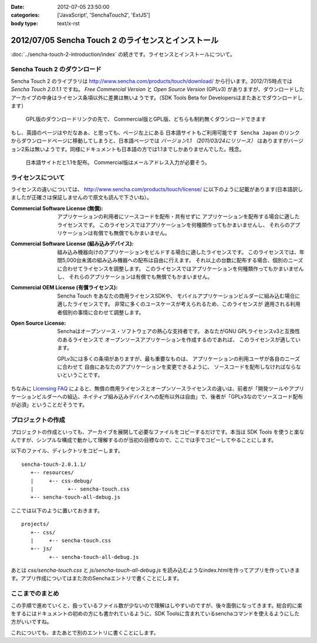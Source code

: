 :date: 2012-07-05 23:50:00
:categories: ['JavaScript', 'SenchaTouch2', 'ExtJS']
:body type: text/x-rst

======================================================
2012/07/05 Sencha Touch 2 のライセンスとインストール
======================================================

:doc:`../sencha-touch-2-introduction/index` の続きです。ライセンスとインストールについて。


Sencha Touch 2 のダウンロード
================================

Sencha Touch 2 のライブラリは http://www.sencha.com/products/touch/download/ から行います。2012/7/5時点では `Sencha Touch 2.0.1.1` ですね。 `Free Commercial Version` と `Open Source Version` (GPLv3) がありますが、ダウンロードしたアーカイブの中身はライセンス条項以外に差異は無いようです。（SDK Tools Beta for Developersはまたあとでダウンロードします）

.. figure:: download-en.png

   GPL版のダウンロードリンクの先で、
   Commercial版とGPL版、どちらも制約無くダウンロードできます

もし、英語のページはやだなあぁ、と思っても、ページ左上にある ``日本語サイトもご利用可能です Sencha Japan`` のリンクからダウンロードページに移動してしまうと、日本語ページでは `バージョン1.1 （2011/03/24にリリース）` はありますがバージョン2系は無いようです。同様にドキュメントも日本語の方では1.1までしかありませんでした。残念。

.. figure:: download-ja.png

   日本語サイトだと1.1を配布。
   Commercial版はメールアドレス入力が必要そう。


ライセンスについて
=====================

ライセンスの違いについては、 http://www.sencha.com/products/touch/license/ に以下のように記載があります(日本語訳しましたが正確さは保証しませんので原文も読んで下さいね）。

:Commercial Software License (無償):
   アプリケーションの利用者にソースコードを配布・共有せずに
   アプリケーションを配布する場合に適したライセンスです。
   このライセンスではアプリケーションを何種類作ってもかまいませんし、
   それらのアプリケーションは有償でも無償でもかまいません。

:Commercial Software License (組み込みデバイス):
   組み込み機器向けのアプリケーションをビルドする場合に適したライセンスです。
   このライセンスでは、年間5,000台未満の組み込み機器への配布は自由に行えます。
   それ以上の台数に配布する場合、個別のニーズに合わせてライセンスを調整します。
   このライセンスではアプリケーションを何種類作ってもかまいませんし、
   それらのアプリケーションは有償でも無償でもかまいません。

:Commercial OEM License (有償ライセンス):
   Sencha Touch をあなたの商用ライセンスSDKや、
   モバイルアプリケーションビルダーに組み込む場合に適したライセンスです。
   非常に多くのユースケースが考えられるため、このライセンスが
   適用される利用者個別の事情に合わせて調整します。

:Open Source License:
   Senchaはオープンソース・ソフトウェアの熱心な支持者です。
   あなたがGNU GPLライセンスv3と互換性のあるライセンスで
   オープンソースアプリケーションを作成するのであれば、
   このライセンスが適しています。

   GPLv3には多くの条項がありますが、最も重要なものは、
   アプリケーションの利用ユーザが各自のニーズに合わせて
   自由にあなたのアプリケーションを変更できるように、
   ソースコードを配布しなければならないということです。

ちなみに `Licensing FAQ <http://www.sencha.com/store/licensing-faq#sencha-touch>`_ によると、無償の商用ライセンスとオープンソースライセンスの違いは、前者が「開発ツールやアプリケーションビルダーへの組込、ネイティブ組み込みデバイスへの配布以外は自由」で、後者が「GPLv3なのでソースコード配布が必須」ということだそうです。


プロジェクトの作成
========================

プロジェクトの作成といっても、アーカイブを展開して必要なファイルをコピーするだけです。本当は SDK Tools を使うと楽なんですが、シンプルな構成で動かして理解するのが当初の目標なので、ここでは手でコピーしてやることにします。

以下のファイル、ディレクトリをコピーします。

::

   sencha-touch-2.0.1.1/
      +-- resources/
      |     +-- css-debug/
      |           +-- sencha-touch.css
      +-- sencha-touch-all-debug.js

ここでは以下のように置いておきます。

::

   projects/
      +-- css/
      |     +-- sencha-touch.css
      +-- js/
            +-- sencha-touch-all-debug.js

あとは `css/sencha-touch.css` と `js/sencha-touch-all-debug.js` を読み込むようなindex.htmlを作ってアプリを作っていきます。アプリ作成についてはまた次のSenchaエントリで書くことにします。

ここまでのまとめ
===================

この手順で進めていくと、扱っているファイル数が少ないので理解はしやすいのですが、後々面倒になってきます。総合的に楽をするにはドキュメントの初めの方にも書かれているように、SDK Toolsに含まれているsenchaコマンドを使えるようにした方がいいですね。

これについても、またあとで別のエントリに書くことにします。

